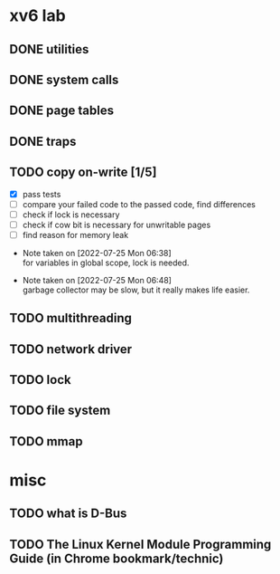 
* xv6 lab

** DONE utilities
** DONE system calls
** DONE page tables
** DONE traps
** TODO copy on-write [1/5]

  - [X] pass tests
  - [ ] compare your failed code to the passed code, find differences
  - [ ] check if lock is necessary
  - [ ] check if cow bit is necessary for unwritable pages
  - [ ] find reason for memory leak

- Note taken on [2022-07-25 Mon 06:38] \\
  for variables in global scope, lock is needed.

- Note taken on [2022-07-25 Mon 06:48] \\
  garbage collector may be slow, but it really makes life easier.

** TODO multithreading
** TODO network driver
** TODO lock
** TODO file system
** TODO mmap


* misc

** TODO what is D-Bus
** TODO The Linux Kernel Module Programming Guide (in Chrome bookmark/technic)
